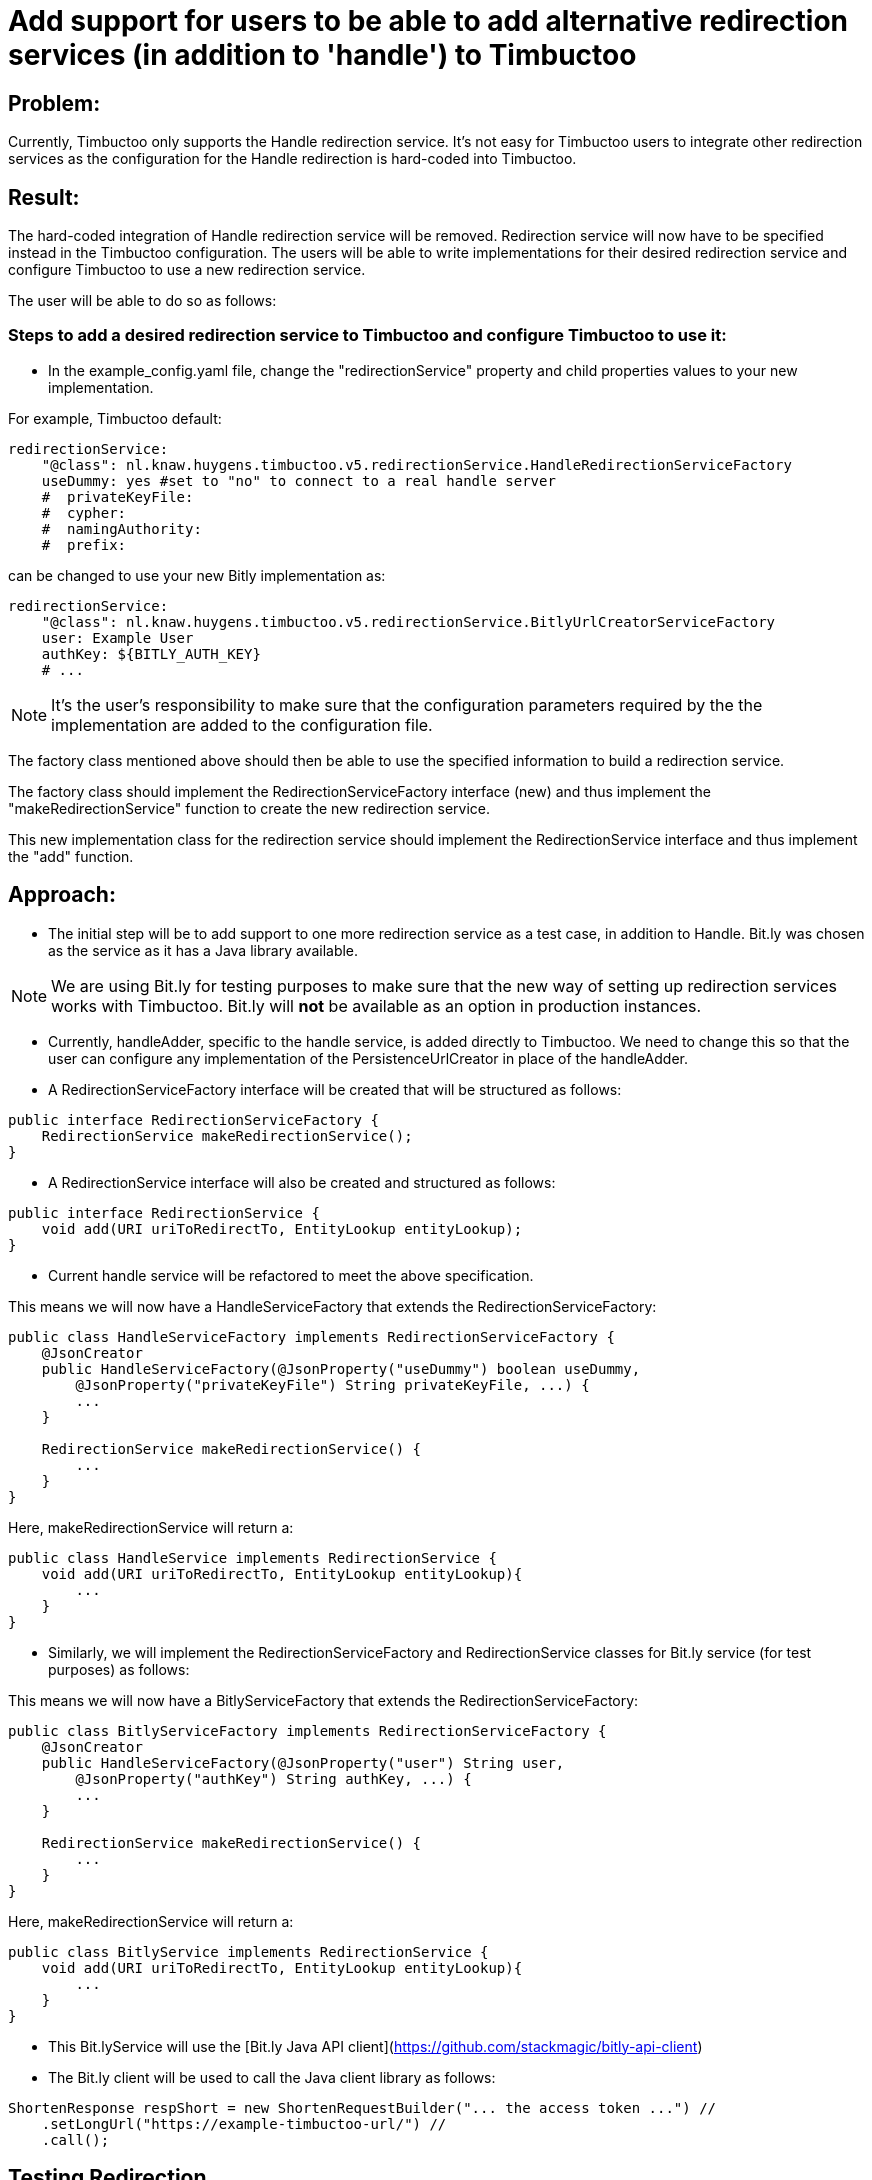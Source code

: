 = Add support for users to be able to add alternative redirection services (in addition to 'handle') to Timbuctoo

== Problem:
Currently, Timbuctoo only supports the Handle redirection service. It's not easy for Timbuctoo users to integrate other
redirection services as the configuration for the Handle redirection is hard-coded into Timbuctoo.

== Result:
The hard-coded integration of Handle redirection service will be removed. Redirection service will now have to be
specified instead in the Timbuctoo configuration. The users will be able to write implementations for their desired
redirection service and configure Timbuctoo to use a new redirection service.

The user will be able to do so as follows:

=== Steps to add a desired redirection service to Timbuctoo and configure Timbuctoo to use it:
- In the example_config.yaml file, change  the "redirectionService" property and child properties values to your
new implementation.

For example, Timbuctoo default:
----
redirectionService:
    "@class": nl.knaw.huygens.timbuctoo.v5.redirectionService.HandleRedirectionServiceFactory
    useDummy: yes #set to "no" to connect to a real handle server
    #  privateKeyFile:
    #  cypher:
    #  namingAuthority:
    #  prefix:
----

can be changed to use your new Bitly implementation as:
----
redirectionService:
    "@class": nl.knaw.huygens.timbuctoo.v5.redirectionService.BitlyUrlCreatorServiceFactory
    user: Example User
    authKey: ${BITLY_AUTH_KEY}
    # ...
----

NOTE: It's the user's responsibility to make sure that the configuration parameters required by the the implementation
are added to the configuration file.

The factory class mentioned above should then be able to use the specified information to build a redirection service.

The factory class should implement the RedirectionServiceFactory interface (new) and thus implement the
"makeRedirectionService" function to create the new redirection service.

This new implementation class for the redirection service should implement the RedirectionService interface and thus
implement the "add" function.


== Approach:

- The initial step will be to add support to one more redirection service as a test case, in addition to Handle.
Bit.ly was chosen as the service as it has a Java library available.

NOTE: We are using Bit.ly for testing purposes to make sure that the new way of setting up redirection services works
with Timbuctoo. Bit.ly will **not** be available as an option in production instances.

- Currently, handleAdder, specific to the handle service, is added directly to Timbuctoo. We need to change this so that
the user can configure any implementation of the PersistenceUrlCreator in place of the handleAdder.

- A RedirectionServiceFactory interface will be created that will be structured as follows:

----
public interface RedirectionServiceFactory {
    RedirectionService makeRedirectionService();
}
----

- A RedirectionService interface will also be created and structured as follows:

----
public interface RedirectionService {
    void add(URI uriToRedirectTo, EntityLookup entityLookup);
}
----

- Current handle service will be refactored to meet the above specification.

This means we will now have a HandleServiceFactory that extends the RedirectionServiceFactory:
----
public class HandleServiceFactory implements RedirectionServiceFactory {
    @JsonCreator
    public HandleServiceFactory(@JsonProperty("useDummy") boolean useDummy,
        @JsonProperty("privateKeyFile") String privateKeyFile, ...) {
        ...
    }

    RedirectionService makeRedirectionService() {
        ...
    }
}
----

Here, makeRedirectionService will return a:
----
public class HandleService implements RedirectionService {
    void add(URI uriToRedirectTo, EntityLookup entityLookup){
        ...
    }
}
----

- Similarly, we will implement the RedirectionServiceFactory and RedirectionService classes for Bit.ly service (for test
purposes) as follows:

This means we will now have a BitlyServiceFactory that extends the RedirectionServiceFactory:
----
public class BitlyServiceFactory implements RedirectionServiceFactory {
    @JsonCreator
    public HandleServiceFactory(@JsonProperty("user") String user,
        @JsonProperty("authKey") String authKey, ...) {
        ...
    }

    RedirectionService makeRedirectionService() {
        ...
    }
}
----

Here, makeRedirectionService will return a:
----
public class BitlyService implements RedirectionService {
    void add(URI uriToRedirectTo, EntityLookup entityLookup){
        ...
    }
}
----

- This Bit.lyService will use the [Bit.ly Java API client](https://github.com/stackmagic/bitly-api-client)

- The Bit.ly client will be used to call the Java client library as follows:

----
ShortenResponse respShort = new ShortenRequestBuilder("... the access token ...") //
    .setLongUrl("https://example-timbuctoo-url/") //
    .call();
----

== Testing Redirection

To test that the Redirection Service is working correctly in Timbuctoo after the refactoring a GraphQL mutation will
be added. A REST endpoint for entity retrieval is also necessary.

=== GraphQL endpoint:

The GraphQL mutation structure will be as follows;
----
persistEntity(dataSetId: String!, entityUri: String!): String! #persistentUri
----

This mutation will be implemented in the persistEntityMutation class that implements DataFetcher.
The mutation will validate if the entity at the given entityUri exists and will call the 'add' function in the currently configured RedirectionService class (HandleService by default).

The GraphQL endpoint will be tested manually by making sure that the persistentUri that is returned, when called in a web browser, redirects to a Timbuctoo entity.

=== REST endpoint

A REST endpoint called getEntity will be created as well. It will have the structure:
----
<timbuctoo_uri>/v5/{dataSetId}/{collection}/{id}
----

NOTE: The 'id' should be Url-encoded.

Normal case (user has access to dataSet and provided collection and id are valid):

. The given id will be decoded and the QuadStore will be used to retrieve the CursorQuads for the subject (id).
. The CursorQuads will be converted to Triples and then to Json-LD using Rdf4j and the Json-LD will be returned.

Case where user has no access to dataSet:

. If the dataSet is public then proceed as 'normal case' above if not return 'Unauthorized'

Case where collection and/or id are incorrect:

. Return 'Collection/Id not found'

The various cases for the REST endpoint will be tested manually by calling the endpoint Url.

NOTE: After the service creates the persistent id it should be saved to the entity in the dataSet.
(refer to addPid use by HandleService)

=== Handle service support for new Timbuctoo

Currently, the Handle service is only used by old Timbuctoo so the same functionality also needs to be added to new Timbuctoo.
This will require some refactoring in addition to the new 'add' function.

. The RedirectionService interface (from initial refactoring) will be converted to an abstract class.
. The 'add' method will be changed to 'old_add' and a new 'add' method will be added.
These will correspond respectively to 'add' functions for old and new Timbuctoos.
Every new implementation of a redirection service will have to implement methods.
. RedirectionService will also contain abstract methods that have to be implemented specifically by interfaces.
. Queuing will be handled in the RedirectionService abstract class (so that implementations do not have to worry about it).
. The HandleService class will now extend this abstract class.
. The new 'add' function will have to write generated persistent ids to the triple store.

